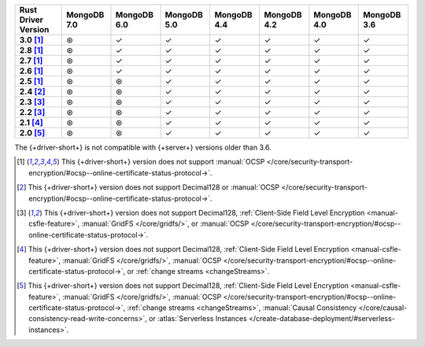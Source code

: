 .. list-table::
   :header-rows: 1
   :stub-columns: 1
   :class: compatibility-large

   * - Rust Driver Version
     - MongoDB 7.0
     - MongoDB 6.0
     - MongoDB 5.0
     - MongoDB 4.4
     - MongoDB 4.2
     - MongoDB 4.0
     - MongoDB 3.6
   * - 3.0 [#2.5-onwards-limitation]_
     - ⊛
     - ✓
     - ✓
     - ✓
     - ✓
     - ✓
     - ✓
   * - 2.8 [#2.5-onwards-limitation]_
     - ⊛
     - ✓
     - ✓
     - ✓
     - ✓
     - ✓
     - ✓
   * - 2.7 [#2.5-onwards-limitation]_
     - ⊛
     - ✓
     - ✓
     - ✓
     - ✓
     - ✓
     - ✓
   * - 2.6 [#2.5-onwards-limitation]_
     - ⊛
     - ✓
     - ✓
     - ✓
     - ✓
     - ✓
     - ✓
   * - 2.5 [#2.5-onwards-limitation]_
     - ⊛
     - ⊛
     - ✓
     - ✓
     - ✓
     - ✓
     - ✓
   * - 2.4 [#2.4-limitation]_
     - ⊛
     - ⊛
     - ✓
     - ✓
     - ✓
     - ✓
     - ✓
   * - 2.3 [#2.2-2.3-limitation]_
     - ⊛
     - ⊛
     - ✓
     - ✓
     - ✓
     - ✓
     - ✓
   * - 2.2 [#2.2-2.3-limitation]_
     - ⊛
     - ⊛
     - ✓
     - ✓
     - ✓
     - ✓
     - ✓
   * - 2.1 [#2.1-limitation]_
     - ⊛
     - ⊛
     - ✓
     - ✓
     - ✓
     - ✓
     - ✓
   * - 2.0 [#2.0-limitation]_
     - ⊛
     - ⊛
     - ✓
     - ✓
     - ✓
     - ✓
     - ✓

The {+driver-short+} is not compatible with {+server+} versions
older than 3.6.

.. [#2.5-onwards-limitation] This {+driver-short+} version does not support
   :manual:`OCSP </core/security-transport-encryption/#ocsp--online-certificate-status-protocol->`.

.. [#2.4-limitation] This {+driver-short+} version does not support Decimal128
   or :manual:`OCSP </core/security-transport-encryption/#ocsp--online-certificate-status-protocol->`.

.. [#2.2-2.3-limitation] This {+driver-short+} version does not support Decimal128,
   :ref:`Client-Side Field Level Encryption <manual-csfle-feature>`,
   :manual:`GridFS </core/gridfs/>`, or
   :manual:`OCSP </core/security-transport-encryption/#ocsp--online-certificate-status-protocol->`.

.. [#2.1-limitation] This {+driver-short+} version does not support Decimal128,
   :ref:`Client-Side Field Level Encryption <manual-csfle-feature>`,
   :manual:`GridFS </core/gridfs/>`,
   :manual:`OCSP </core/security-transport-encryption/#ocsp--online-certificate-status-protocol->`,
   or :ref:`change streams <changeStreams>`.

.. [#2.0-limitation] This {+driver-short+} version does not support Decimal128,
   :ref:`Client-Side Field Level Encryption <manual-csfle-feature>`,
   :manual:`GridFS </core/gridfs/>`,
   :manual:`OCSP </core/security-transport-encryption/#ocsp--online-certificate-status-protocol->`,
   :ref:`change streams <changeStreams>`,
   :manual:`Causal Consistency </core/causal-consistency-read-write-concerns>`, or
   :atlas:`Serverless Instances </create-database-deployment/#serverless-instances>`.
